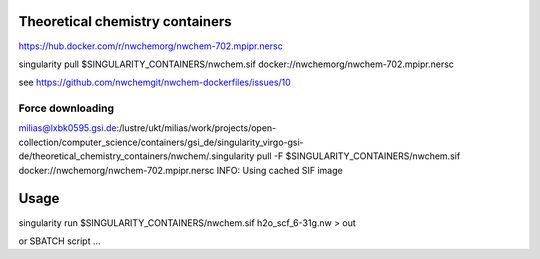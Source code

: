 Theoretical chemistry containers
================================

https://hub.docker.com/r/nwchemorg/nwchem-702.mpipr.nersc

singularity pull $SINGULARITY_CONTAINERS/nwchem.sif  docker://nwchemorg/nwchem-702.mpipr.nersc

see https://github.com/nwchemgit/nwchem-dockerfiles/issues/10

Force downloading
-----------------
milias@lxbk0595.gsi.de:/lustre/ukt/milias/work/projects/open-collection/computer_science/containers/gsi_de/singularity_virgo-gsi-de/theoretical_chemistry_containers/nwchem/.singularity pull -F  $SINGULARITY_CONTAINERS/nwchem.sif  docker://nwchemorg/nwchem-702.mpipr.nersc
INFO:    Using cached SIF image

Usage
=====
singularity run $SINGULARITY_CONTAINERS/nwchem.sif h2o_scf_6-31g.nw > out

or SBATCH script ...


